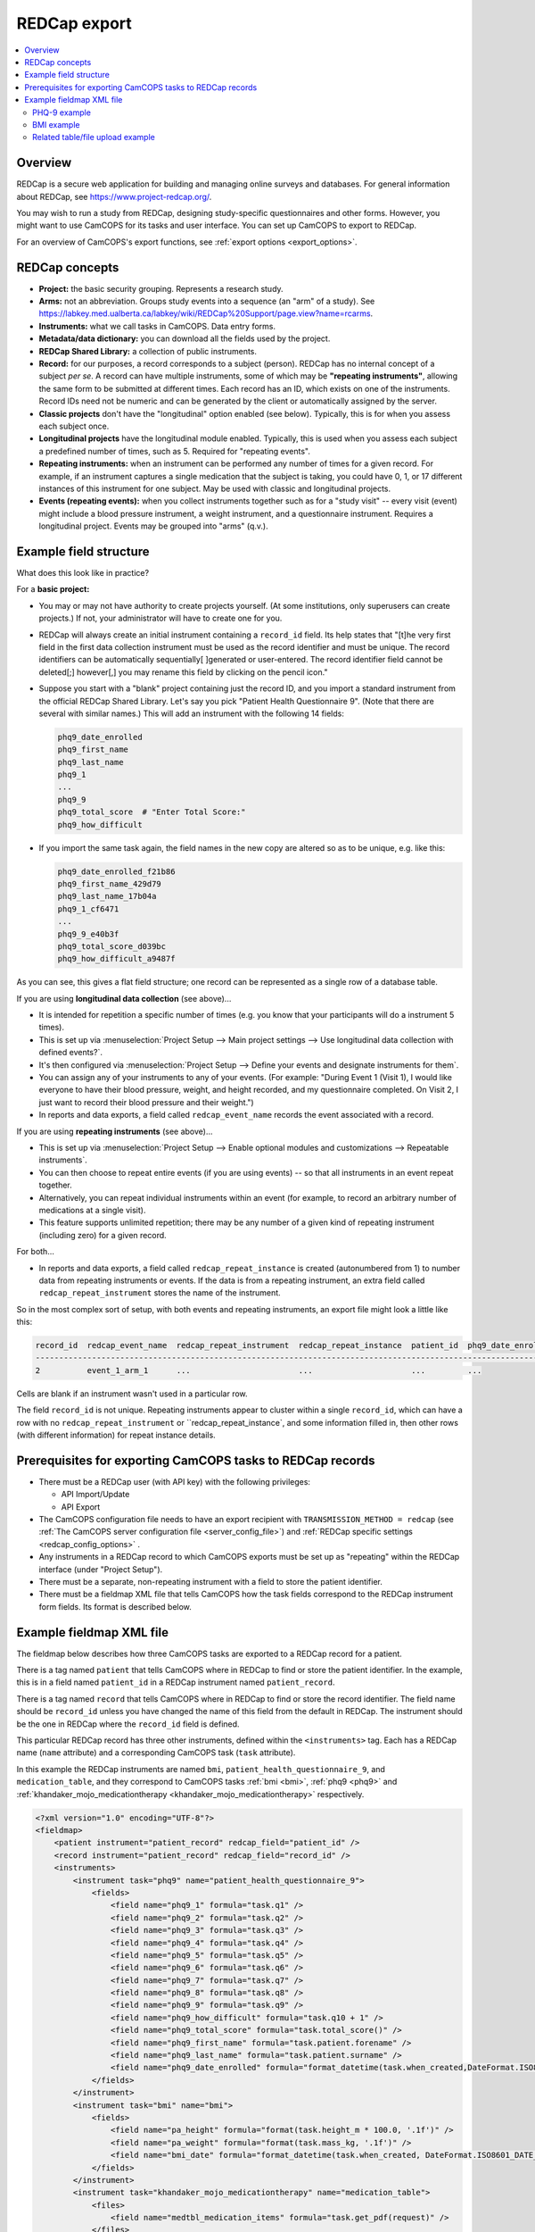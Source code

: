 ..  docs/source/administrator/redcap.rst

..  Copyright (C) 2012-2020 Rudolf Cardinal (rudolf@pobox.com).
    .
    This file is part of CamCOPS.
    .
    CamCOPS is free software: you can redistribute it and/or modify
    it under the terms of the GNU General Public License as published by
    the Free Software Foundation, either version 3 of the License, or
    (at your option) any later version.
    .
    CamCOPS is distributed in the hope that it will be useful,
    but WITHOUT ANY WARRANTY; without even the implied warranty of
    MERCHANTABILITY or FITNESS FOR A PARTICULAR PURPOSE. See the
    GNU General Public License for more details.
    .
    You should have received a copy of the GNU General Public License
    along with CamCOPS. If not, see <http://www.gnu.org/licenses/>.

.. _asteval: http://newville.github.io/asteval/index.html

.. _redcap:

REDCap export
=============

..  contents::
    :local:
    :depth: 3


Overview
--------

REDCap is a secure web application for building and managing online surveys and
databases. For general information about REDCap, see
https://www.project-redcap.org/.

You may wish to run a study from REDCap, designing study-specific
questionnaires and other forms. However, you might want to use CamCOPS for its
tasks and user interface. You can set up CamCOPS to export to REDCap.

For an overview of CamCOPS's export functions, see :ref:`export options
<export_options>`.


REDCap concepts
---------------

- **Project:** the basic security grouping. Represents a research study.

- **Arms:** not an abbreviation. Groups study events into a sequence (an "arm"
  of a study). See
  https://labkey.med.ualberta.ca/labkey/wiki/REDCap%20Support/page.view?name=rcarms.

- **Instruments:** what we call tasks in CamCOPS. Data entry forms.

- **Metadata/data dictionary:** you can download all the fields used by the
  project.

- **REDCap Shared Library:** a collection of public instruments.

- **Record:** for our purposes, a record corresponds to a subject (person).
  REDCap has no internal concept of a subject *per se*. A record can have
  multiple instruments, some of which may be **"repeating instruments"**,
  allowing the same form to be submitted at different times. Each record has an
  ID, which exists on one of the instruments.  Record IDs need not be numeric
  and can be generated by the client or automatically assigned by the server.

- **Classic projects** don't have the "longitudinal" option enabled (see
  below). Typically, this is for when you assess each subject once.

- **Longitudinal projects** have the longitudinal module enabled. Typically,
  this is used when you assess each subject a predefined number of times, such
  as 5. Required for "repeating events".

- **Repeating instruments:** when an instrument can be performed any number of
  times for a given record. For example, if an instrument captures a single
  medication that the subject is taking, you could have 0, 1, or 17 different
  instances of this instrument for one subject. May be used with classic and
  longitudinal projects.

- **Events (repeating events):** when you collect instruments together such as
  for a "study visit" -- every visit (event) might include a blood pressure
  instrument, a weight instrument, and a questionnaire instrument. Requires a
  longitudinal project. Events may be grouped into "arms" (q.v.).


Example field structure
-----------------------

What does this look like in practice?

For a **basic project:**

- You may or may not have authority to create projects yourself. (At some
  institutions, only superusers can create projects.) If not, your
  administrator will have to create one for you.

- REDCap will always create an initial instrument containing a ``record_id``
  field. Its help states that "[t]he very first field in the first data
  collection instrument must be used as the record identifier and must be
  unique. The record identifiers can be automatically sequentially[ ]generated
  or user-entered. The record identifier field cannot be deleted[;] however[,]
  you may rename this field by clicking on the pencil icon."

- Suppose you start with a "blank" project containing just the record ID, and
  you import a standard instrument from the official REDCap Shared Library.
  Let's say you pick "Patient Health Questionnaire 9". (Note that there are
  several with similar names.) This will add an instrument with the following
  14 fields:

  .. code-block:: none

    phq9_date_enrolled
    phq9_first_name
    phq9_last_name
    phq9_1
    ...
    phq9_9
    phq9_total_score  # "Enter Total Score:"
    phq9_how_difficult

- If you import the same task again, the field names in the new copy are
  altered so as to be unique, e.g. like this:

  .. code-block:: none

    phq9_date_enrolled_f21b86
    phq9_first_name_429d79
    phq9_last_name_17b04a
    phq9_1_cf6471
    ...
    phq9_9_e40b3f
    phq9_total_score_d039bc
    phq9_how_difficult_a9487f

As you can see, this gives a flat field structure; one record can be
represented as a single row of a database table.

If you are using **longitudinal data collection** (see above)...

- It is intended for repetition a specific number of times (e.g. you know that
  your participants will do a instrument 5 times).

- This is set up via :menuselection:`Project Setup --> Main project settings
  --> Use longitudinal data collection with defined events?`.

- It's then configured via :menuselection:`Project Setup --> Define your events
  and designate instruments for them`.

- You can assign any of your instruments to any of your events. (For example:
  "During Event 1 (Visit 1), I would like everyone to have their blood pressure,
  weight, and height recorded, and my questionnaire completed. On Visit 2,
  I just want to record their blood pressure and their weight.")

- In reports and data exports, a field called ``redcap_event_name`` records
  the event associated with a record.

If you are using **repeating instruments** (see above)...

- This is set up via :menuselection:`Project Setup --> Enable optional modules
  and customizations --> Repeatable instruments`.

- You can then choose to repeat entire events (if you are using events) -- so
  that all instruments in an event repeat together.

- Alternatively, you can repeat individual instruments within an event (for
  example, to record an arbitrary number of medications at a single visit).

- This feature supports unlimited repetition; there may be any number of a
  given kind of repeating instrument (including zero) for a given record.

For both...

- In reports and data exports, a field called ``redcap_repeat_instance`` is
  created (autonumbered from 1) to number data from repeating instruments or
  events. If the data is from a repeating instrument, an extra field called
  ``redcap_repeat_instrument`` stores the name of the instrument.

So in the most complex sort of setup, with both events and repeating
instruments, an export file might look a little like this:

.. code-block:: none

    record_id  redcap_event_name  redcap_repeat_instrument  redcap_repeat_instance  patient_id  phq9_date_enrolled ...
    ------------------------------------------------------------------------------------------------------------------
    2          event_1_arm_1      ...                       ...                     ...         ...

Cells are blank if an instrument wasn't used in a particular row.

The field ``record_id`` is not unique. Repeating instruments appear to cluster
within a single ``record_id``, which can have a row with no
``redcap_repeat_instrument`` or ``redcap_repeat_instance`, and some information
filled in, then other rows (with different information) for repeat instance
details.


Prerequisites for exporting CamCOPS tasks to REDCap records
-----------------------------------------------------------

- There must be a REDCap user (with API key) with the following privileges:

  - API Import/Update
  - API Export

- The CamCOPS configuration file needs to have an export recipient with
  ``TRANSMISSION_METHOD = redcap`` (see :ref:`The CamCOPS server configuration
  file <server_config_file>`) and :ref:`REDCap specific settings
  <redcap_config_options>` .

- Any instruments in a REDCap record to which CamCOPS exports must be
  set up as "repeating" within the REDCap interface (under "Project Setup").

- There must be a separate, non-repeating instrument with a field to store
  the patient identifier.

- There must be a fieldmap XML file that tells CamCOPS how the task fields
  correspond to the REDCap instrument form fields. Its format is described
  below.


Example fieldmap XML file
-------------------------

The fieldmap below describes how three CamCOPS tasks are exported to a REDCap
record for a patient.

There is a tag named ``patient`` that tells CamCOPS where in REDCap to find
or store the patient identifier. In the example, this is in a field named
``patient_id`` in a REDCap instrument named ``patient_record``.

There is a tag named ``record`` that tells CamCOPS where in REDCap to
find or store the record identifier. The field name should be ``record_id``
unless you have changed the name of this field from the default in REDCap.
The instrument should be the one in REDCap where the ``record_id`` field
is defined.

This particular REDCap record has three other instruments, defined within the
``<instruments>`` tag. Each has a REDCap name (``name`` attribute) and a
corresponding CamCOPS task (``task`` attribute).

In this example the REDCap instruments are named ``bmi``,
``patient_health_questionnaire_9``, and ``medication_table``, and they
correspond to CamCOPS tasks :ref:`bmi <bmi>`, :ref:`phq9 <phq9>` and
:ref:`khandaker_mojo_medicationtherapy <khandaker_mojo_medicationtherapy>`
respectively.

.. code-block:: xml

    <?xml version="1.0" encoding="UTF-8"?>
    <fieldmap>
        <patient instrument="patient_record" redcap_field="patient_id" />
        <record instrument="patient_record" redcap_field="record_id" />
        <instruments>
            <instrument task="phq9" name="patient_health_questionnaire_9">
                <fields>
                    <field name="phq9_1" formula="task.q1" />
                    <field name="phq9_2" formula="task.q2" />
                    <field name="phq9_3" formula="task.q3" />
                    <field name="phq9_4" formula="task.q4" />
                    <field name="phq9_5" formula="task.q5" />
                    <field name="phq9_6" formula="task.q6" />
                    <field name="phq9_7" formula="task.q7" />
                    <field name="phq9_8" formula="task.q8" />
                    <field name="phq9_9" formula="task.q9" />
                    <field name="phq9_how_difficult" formula="task.q10 + 1" />
                    <field name="phq9_total_score" formula="task.total_score()" />
                    <field name="phq9_first_name" formula="task.patient.forename" />
                    <field name="phq9_last_name" formula="task.patient.surname" />
                    <field name="phq9_date_enrolled" formula="format_datetime(task.when_created,DateFormat.ISO8601_DATE_ONLY)" />
                </fields>
            </instrument>
            <instrument task="bmi" name="bmi">
                <fields>
                    <field name="pa_height" formula="format(task.height_m * 100.0, '.1f')" />
                    <field name="pa_weight" formula="format(task.mass_kg, '.1f')" />
                    <field name="bmi_date" formula="format_datetime(task.when_created, DateFormat.ISO8601_DATE_ONLY)" />
                </fields>
            </instrument>
            <instrument task="khandaker_mojo_medicationtherapy" name="medication_table">
                <files>
                    <field name="medtbl_medication_items" formula="task.get_pdf(request)" />
                </files>
            </instrument>
        </instruments>
    </fieldmap>

Each ``field`` tag describes how the answer for a question will be stored in
REDCap. The ``name`` attribute is the column in the REDCap database table for
the task. The ``formula`` attribute is Python code to generate the REDCap value
before it is exported.

For the formula we use the library `asteval`_, a safer version of Python's
``eval()``.  Whilst ``asteval`` tries hard to prevent the Python interpreter
from crashing, it is still possible to write potentially destructive code, so
use this with care and at your own risk!

See the `asteval`_ documentation for supported operations (`numpy
<https://numpy.org/>`_ is available).  In addition we provide access to the
following symbols:

- ``task`` (the row in the database that contains the answers)
- ``format_datetime`` (:func:`cardinal_pythonlib.datetimefunc.format_datetime`,
  a function for date formatting)
- ``DateFormat`` (:class:`camcops_server.cc_modules.cc_constants.DateFormat`)
- ``request`` (the CamCOPS request object, required by a number of functions; a
  :class:`camcops_server.cc_modules.cc_request.CamcopsRequest`)

We'll explore each of the three task examples in more detail.


PHQ-9 example
~~~~~~~~~~~~~

In the PHQ-9 example, the nine main questions are simply copied over to REDCap
with no processing:

.. code-block:: xml

    <instrument task="phq9" name="patient_health_questionnaire_9">
        <fields>
            <field name="phq9_1" formula="task.q1" />
            <field name="phq9_2" formula="task.q2" />
            <field name="phq9_3" formula="task.q3" />
            <field name="phq9_4" formula="task.q4" />
            <field name="phq9_5" formula="task.q5" />
            <field name="phq9_6" formula="task.q6" />
            <field name="phq9_7" formula="task.q7" />
            <field name="phq9_8" formula="task.q8" />
            <field name="phq9_9" formula="task.q9" />
            <field name="phq9_how_difficult" formula="task.q10 + 1" />
            <field name="phq9_total_score" formula="task.total_score()" />
            <field name="phq9_first_name" formula="task.patient.forename" />
            <field name="phq9_last_name" formula="task.patient.surname" />
            <field name="phq9_date_enrolled" formula="format_datetime(task.when_created,DateFormat.ISO8601_DATE_ONLY)" />
        </fields>
    </instrument>

The possible answers for the tenth question (known as ``phq9_how_difficult`` on
the REDCap side) have been coded differently in REDCap (1-4 instead of 0-3) so
we need to add one to the answer.

The total score in REDCap is stored (rather than calculated, as in CamCOPS), so
to fill in this field we call the method
:meth:`camcops_server.tasks.Phq9.total_score`.

The REDCap PHQ9 instrument also stores the first and last names of the patient.
We can retrieve these from the patient
(:class:`camcops_server.cc_modules.cc_patient.Patient`) associated with the
task.

Finally, the REDCap PHQ9 instrument has a date field (``phq9_date_enrolled``),
which needs to be in ISO8601 (``yyyy-mm-dd``) format.


BMI example
~~~~~~~~~~~

In the BMI example, the height and weight fields need to be specified to one
decimal place in REDCap so we use the Python built-in ``format()`` function. In
addition, the REDCap instrument records the height in centimetres so we need to
multiply the value in metres by 100.

.. code-block:: xml

    <instrument task="bmi" name="bmi">
        <fields>
            <field name="pa_height" formula="format(task.height_m * 100.0, '.1f')" />
            <field name="pa_weight" formula="format(task.mass_kg, '.1f')" />
            <field name="bmi_date" formula="format_datetime(task.when_created, DateFormat.ISO8601_DATE_ONLY)" />
        </fields>
    </instrument>


Related table/file upload example
~~~~~~~~~~~~~~~~~~~~~~~~~~~~~~~~~

The final instrument in the fieldmap shows one way that a task with a
one-to-many related table can be uploaded to REDCap. The
:ref:`khandaker_mojo_medicationtherapy <khandaker_mojo_medicationtherapy>` task
has a table of medications (name, dose, frequency, etc.) with multiple entries,
one for each medication. REDCap does not have direct support for this kind of
one-to-many relationship. One workaround is simply to upload a PDF of the task
contents. We achieve this by creating a file upload field in REDCap and
populating this with the output of the method
:meth:`camcops_server.cc_modules.cc_task.Task.get_pdf`.

.. code-block:: xml

    <instrument task="khandaker_mojo_medicationtherapy" name="medication_table">
        <files>
            <field name="medtbl_medication_items" formula="task.get_pdf(request)" />
        </files>
    </instrument>
